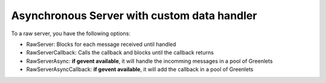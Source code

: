 Asynchronous Server with custom data handler
==================

To a raw server, you have the following options:

* RawServer: Blocks for each message received until handled
* RawServerCallback: Calls the callback and blocks until the callback returns
* RawServerAsync: **if gevent available**, it will handle the incomming messages in a pool of Greenlets
* RawServerAsyncCallback: **if gevent available**, it will add the callback in a pool of Greenlets

.. code-block:: python
   :caption: First machine
   :name: First machine
    
   from rawsocketpy import RawRequestHandler, RawAsyncServerCallback
   import time


   def some_callback(handler, server):
       print("callback")
       handler.setup()
       handler.handle()
       handler.finish()


   class LongTaskTest(RawRequestHandler):
       def handle(self):
           time.sleep(1)
           print(self.packet)

       def finish(self):
           print("End")

       def setup(self):
           print("Begin") 


   def main():
       rs = RawAsyncServerCallback("wlp2s0", 0xEEFA, LongTaskTest, some_callback)
       rs.spin()
   if __name__ == '__main__':
       main()
